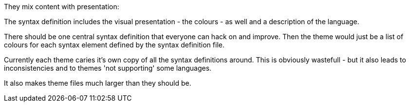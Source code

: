 :title: Textmate & Sublimetext do Syntax Highlighting Wrong
:slug: textmate-sublimetext-do-syntax-highlighting-wrong
:date: 2013-11-08 02:19:58
:tags: rant, editor wars, sublimetext
:status: draft


They mix content with presentation:

The syntax definition includes the visual presentation - the colours - as well and a description of the language.

There should be one central syntax definition that everyone can hack on and improve. Then the theme would just be a list of colours for each syntax element defined by the syntax definition file.

Currently each theme caries it's own copy of all the syntax definitions around. This is obviously wastefull - but it also leads to inconsistencies and to themes 'not supporting' some languages.

It also makes theme files much larger than they should be.
